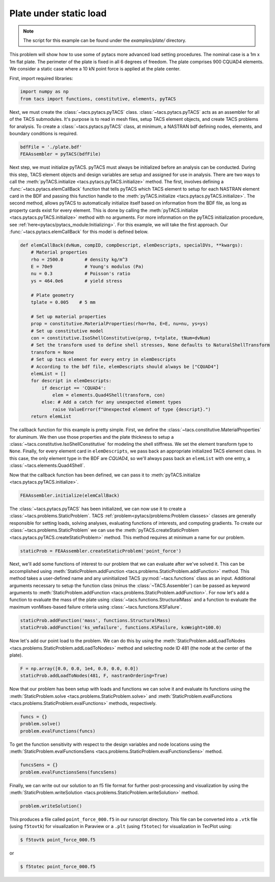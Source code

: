 Plate under static load
***********************
.. note:: The script for this example can be found under the `examples/plate/` directory.

This problem will show how to use some of pytacs more advanced load setting procedures.
The nominal case is a 1m x 1m flat plate. The perimeter of the plate is fixed in
all 6 degrees of freedom. The plate comprises 900 CQUAD4 elements.
We consider a static case where a 10 kN point force is applied at the plate center.

.. image:: images/plate.png
  :width: 800
  :alt: Plate problem

First, import required libraries:

.. code-block:: python

  import numpy as np
  from tacs import functions, constitutive, elements, pyTACS

Next, we must create the :class:`~tacs.pytacs.pyTACS` class.
:class:`~tacs.pytacs.pyTACS` acts as an assembler for all of the TACS submodules.
It's purpose is to read in mesh files, setup TACS element objects, and create TACS problems for analysis.
To create a :class:`~tacs.pytacs.pyTACS` class, at minimum, a NASTRAN bdf defining nodes, elements, and boundary conditions is required.

.. code-block:: python

  bdfFile = './plate.bdf'
  FEAAssembler = pyTACS(bdfFile)

Next step, we must initialize pyTACS.
pyTACS must always be initialized before an analysis can be conducted.
During this step, TACS element objects and design variables are setup and assigned for use in analysis.
There are two ways to call the :meth:`pyTACS.initialize <tacs.pytacs.pyTACS.initialize>` method.
The first, involves defining a :func:`~tacs.pytacs.elemCallBack` function that tells pyTACS which TACS element to setup
for each NASTRAN element card in the BDF and passing this function handle to the :meth:`pyTACS.initialize <tacs.pytacs.pyTACS.initialize>`.
The second method, allows pyTACS to automatically initialize itself based on information from the BDF file,
as long as property cards exist for every element. This is done by calling the
:meth:`pyTACS.initialize <tacs.pytacs.pyTACS.initialize>` method with no arguments.
For more information on the pyTACS initialization procedure, see :ref:`here<pytacs/pytacs_module:Initializing>`.
For this example, we will take the first approach. Our :func:`~tacs.pytacs.elemCallBack` for this model is defined below.

.. code-block:: python

  def elemCallBack(dvNum, compID, compDescript, elemDescripts, specialDVs, **kwargs):
      # Material properties
      rho = 2500.0        # density kg/m^3
      E = 70e9            # Young's modulus (Pa)
      nu = 0.3            # Poisson's ratio
      ys = 464.0e6        # yield stress

      # Plate geometry
      tplate = 0.005    # 5 mm

      # Set up material properties
      prop = constitutive.MaterialProperties(rho=rho, E=E, nu=nu, ys=ys)
      # Set up constitutive model
      con = constitutive.IsoShellConstitutive(prop, t=tplate, tNum=dvNum)
      # Set the transform used to define shell stresses, None defaults to NaturalShellTransform
      transform = None
      # Set up tacs element for every entry in elemDescripts
      # According to the bdf file, elemDescripts should always be ["CQUAD4"]
      elemList = []
      for descript in elemDescripts:
          if descript == 'CQUAD4':
              elem = elements.Quad4Shell(transform, con)
          else: # Add a catch for any unexpected element types
              raise ValueError(f"Unexpected element of type {descript}.")
      return elemList

The callback function for this example is pretty simple.
First, we define the :class:`~tacs.constitutive.MaterialProperties` for aluminum.
We then use those properties and the plate thickness to setup a :class:`~tacs.constitutive.IsoShellConstitutive`
for modeling the shell stiffness. We set the element transform type to ``None``. Finally, for every element card in
``elemDescripts``, we pass back an appropriate initialized TACS element class. In this case, the only element type
in the BDF are `CQUAD4`, so we'll always pass back an ``elemList`` with one entry, a :class:`~tacs.elements.Quad4Shell`.

Now that the callback function has been defined, we can pass it to :meth:`pyTACS.initialize <tacs.pytacs.pyTACS.initialize>`.

.. code-block:: python

  FEAAssembler.initialize(elemCallBack)

The :class:`~tacs.pytacs.pyTACS` has been initialized, we can now use it to create a :class:`~tacs.problems.StaticProblem`.
TACS :ref:`problem<pytacs/problems:Problem classes>` classes are generally responsible for setting loads, solving analyses, evaluating
functions of interests, and computing gradients.
To create our :class:`~tacs.problems.StaticProblem` we can use the
:meth:`pyTACS.createStaticProblem <tacs.pytacs.pyTACS.createStaticProblem>` method.
This method requires at minimum a name for our problem.

.. code-block:: python

  staticProb = FEAAssembler.createStaticProblem('point_force')

Next, we'll add some functions of interest to our problem that we can evaluate after we've solved it.
This can be accomplished using :meth:`StaticProblem.addFunction <tacs.problems.StaticProblem.addFunction>` method.
This method takes a user-defined name and any uninitialized TACS :py:mod:`~tacs.functions` class as an input. Additional arguments necessary to
setup the function class (minus the :class:`~TACS.Assembler`) can be passed as keyword arguments to :meth:`StaticProblem.addFunction <tacs.problems.StaticProblem.addFunction>`.
For now let's add a function to evaluate the mass of the plate using :class:`~tacs.functions.StructuralMass`
and a function to evaluate the maximum vonMises-based failure criteria using :class:`~tacs.functions.KSFailure`.

.. code-block:: python

  staticProb.addFunction('mass', functions.StructuralMass)
  staticProb.addFunction('ks_vmfailure', functions.KSFailure, ksWeight=100.0)

Now let's add our point load to the problem. We can do this by using the
:meth:`StaticProblem.addLoadToNodes <tacs.problems.StaticProblem.addLoadToNodes>` method and
selecting node ID 481 (the node at the center of the plate).

.. code-block:: python

  F = np.array([0.0, 0.0, 1e4, 0.0, 0.0, 0.0])
  staticProb.addLoadToNodes(481, F, nastranOrdering=True)

Now that our problem has been setup with loads and functions we can solve it and evaluate its functions using the
:meth:`StaticProblem.solve <tacs.problems.StaticProblem.solve>` and
:meth:`StaticProblem.evalFunctions <tacs.problems.StaticProblem.evalFunctions>` methods, respectively.

.. code-block:: python

  funcs = {}
  problem.solve()
  problem.evalFunctions(funcs)

To get the function sensitivity with respect to the design variables and node locations using the
:meth:`StaticProblem.evalFunctionsSens <tacs.problems.StaticProblem.evalFunctionsSens>` method.

.. code-block:: python

  funcsSens = {}
  problem.evalFunctionsSens(funcsSens)

Finally, we can write out our solution to an f5 file format for further post-processing and visualization by using the
:meth:`StaticProblem.writeSolution <tacs.problems.StaticProblem.writeSolution>` method.

.. code-block:: python

  problem.writeSolution()

This produces a file called ``point_force_000.f5`` in our runscript directory. This file can be converted into a ``.vtk`` file
(using ``f5tovtk``) for visualization in Paraview or a ``.plt`` (using ``f5totec``) for visualization in TecPlot using:

.. code-block:: console

  $ f5tovtk point_force_000.f5

or

.. code-block:: console

  $ f5totec point_force_000.f5

